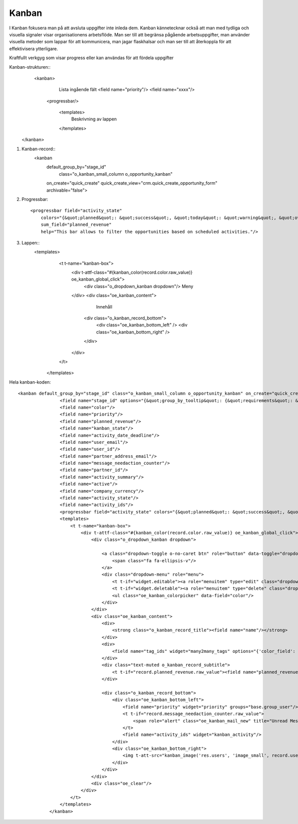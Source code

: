 ============
Kanban
============


I Kanban fokusera man på att avsluta uppgifter inte inleda dem. Kanban kännetecknar också att man med tydliga och visuella signaler visar organisationens arbetsflöde. Man ser till att begränsa pågående arbetsuppgifter,  man använder visuella metoder som lappar för att kommunicera, man jagar flaskhalsar och man ser till att återkoppla för att effektivisera ytterligare.

.. image:: Markering_833.png

Kraftfullt verkgyg som visar progress eller kan användas för att fördela uppgifter

.. image:: Markering_847.png

Kanban-strukturen::
    <kanban>
           Lista ingående fält         
           <field name="priority"/>
           <field name="xxxx"/>
                    
          <progressbar/>
          
                    
                    <templates>
                           Beskrivning av lappen
                    </templates>
   </kanban>


1) Kanban-record::
     <kanban 
         default_group_by="stage_id" 
                     class="o_kanban_small_column o_opportunity_kanban" 
         on_create="quick_create" 
         quick_create_view="crm.quick_create_opportunity_form" 
         archivable="false">

2) Progressbar::

     <progressbar field="activity_state" 
         colors="{&quot;planned&quot;: &quot;success&quot;, &quot;today&quot;: &quot;warning&quot;, &quot;overdue&quot;: &quot;danger&quot;}" 
         sum_field="planned_revenue" 
         help="This bar allows to filter the opportunities based on scheduled activities."/>
 
3) Lappen::
     <templates>
            <t t-name="kanban-box">
                <div t-attf-class="#{kanban_color(record.color.raw_value)} oe_kanban_global_click">
                    <div class="o_dropdown_kanban dropdown"/>  Meny
                </div>                            
                <div class="oe_kanban_content">
                         Innehåll
                        <div class="o_kanban_record_bottom">
                            <div class="oe_kanban_bottom_left" />
                            <div class="oe_kanban_bottom_right" />
                        </div>
                </div>
            </t>
        </templates>


Hela kanban-koden::

    <kanban default_group_by="stage_id" class="o_kanban_small_column o_opportunity_kanban" on_create="quick_create" quick_create_view="crm.quick_create_opportunity_form" archivable="false">
                    <field name="stage_id" options="{&quot;group_by_tooltip&quot;: {&quot;requirements&quot;: &quot;Description&quot;, &quot;legend_priority&quot;: &quot;Use of stars&quot;}}"/>
                    <field name="color"/>
                    <field name="priority"/>
                    <field name="planned_revenue"/>
                    <field name="kanban_state"/>
                    <field name="activity_date_deadline"/>
                    <field name="user_email"/>
                    <field name="user_id"/>
                    <field name="partner_address_email"/>
                    <field name="message_needaction_counter"/>
                    <field name="partner_id"/>
                    <field name="activity_summary"/>
                    <field name="active"/>
                    <field name="company_currency"/>
                    <field name="activity_state"/>
                    <field name="activity_ids"/>
                    <progressbar field="activity_state" colors="{&quot;planned&quot;: &quot;success&quot;, &quot;today&quot;: &quot;warning&quot;, &quot;overdue&quot;: &quot;danger&quot;}" sum_field="planned_revenue" help="This bar allows to filter the opportunities based on scheduled activities."/>
                    <templates>
                        <t t-name="kanban-box">
                            <div t-attf-class="#{kanban_color(record.color.raw_value)} oe_kanban_global_click">
                                <div class="o_dropdown_kanban dropdown">

                                    <a class="dropdown-toggle o-no-caret btn" role="button" data-toggle="dropdown" href="#" aria-label="Dropdown menu" title="Dropdown menu">
                                        <span class="fa fa-ellipsis-v"/>
                                    </a>
                                    <div class="dropdown-menu" role="menu">
                                        <t t-if="widget.editable"><a role="menuitem" type="edit" class="dropdown-item">Edit</a></t>
                                        <t t-if="widget.deletable"><a role="menuitem" type="delete" class="dropdown-item">Delete</a></t>
                                        <ul class="oe_kanban_colorpicker" data-field="color"/>
                                    </div>
                                </div>
                                <div class="oe_kanban_content">
                                    <div>
                                        <strong class="o_kanban_record_title"><field name="name"/></strong>
                                    </div>
                                    <div>
                                        <field name="tag_ids" widget="many2many_tags" options="{'color_field': 'color'}"/>
                                    </div>
                                    <div class="text-muted o_kanban_record_subtitle">
                                        <t t-if="record.planned_revenue.raw_value"><field name="planned_revenue" widget="monetary" options="{'currency_field': 'company_currency'}"/><span t-if="record.partner_id.value">,</span></t> <span t-if="record.partner_id.value"> <t t-esc="record.partner_id.value"/></span>
                                    </div>

                                    <div class="o_kanban_record_bottom">
                                        <div class="oe_kanban_bottom_left">
                                            <field name="priority" widget="priority" groups="base.group_user"/>
                                            <t t-if="record.message_needaction_counter.raw_value">
                                                <span role="alert" class="oe_kanban_mail_new" title="Unread Messages"><i class="fa fa-comments" aria-label="Unread messages" role="img"/><t t-raw="record.message_needaction_counter.raw_value"/></span>
                                            </t>
                                            <field name="activity_ids" widget="kanban_activity"/>
                                        </div>
                                        <div class="oe_kanban_bottom_right">
                                            <img t-att-src="kanban_image('res.users', 'image_small', record.user_id.raw_value)" t-att-title="record.user_id.value" t-att-alt="record.user_id.value" width="24" height="24" class="oe_kanban_avatar"/>
                                        </div>
                                    </div>
                                </div>
                                <div class="oe_clear"/>
                            </div>
                        </t>
                    </templates>
                </kanban>




